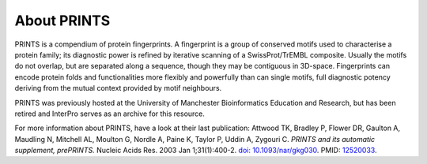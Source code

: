 ########
About PRINTS
########

PRINTS is a compendium of protein fingerprints. A fingerprint is a group of conserved motifs used to characterise a protein family; 
its diagnostic power is refined by iterative scanning of a SwissProt/TrEMBL composite. Usually the motifs do not overlap, but are 
separated along a sequence, though they may be contiguous in 3D-space. Fingerprints can encode protein folds and functionalities more 
flexibly and powerfully than can single motifs, full diagnostic potency deriving from the mutual context provided by motif neighbours.

PRINTS was previously hosted at the University of Manchester Bioinformatics Education and Research, but has been retired 
and InterPro serves as an archive for this resource.

For more information about PRINTS, have a look at their last publication: 
Attwood TK, Bradley P, Flower DR, Gaulton A, Maudling N, Mitchell AL, Moulton G, Nordle A, Paine K, Taylor P, Uddin A, Zygouri C. 
*PRINTS and its automatic supplement, prePRINTS.* Nucleic Acids Res. 2003 Jan 1;31(1):400-2. `doi: 10.1093/nar/gkg030 <https://doi.org/10.1093/nar/gkg030>`_. 
PMID: `12520033 <https://europepmc.org/article/MED/12520033>`_.